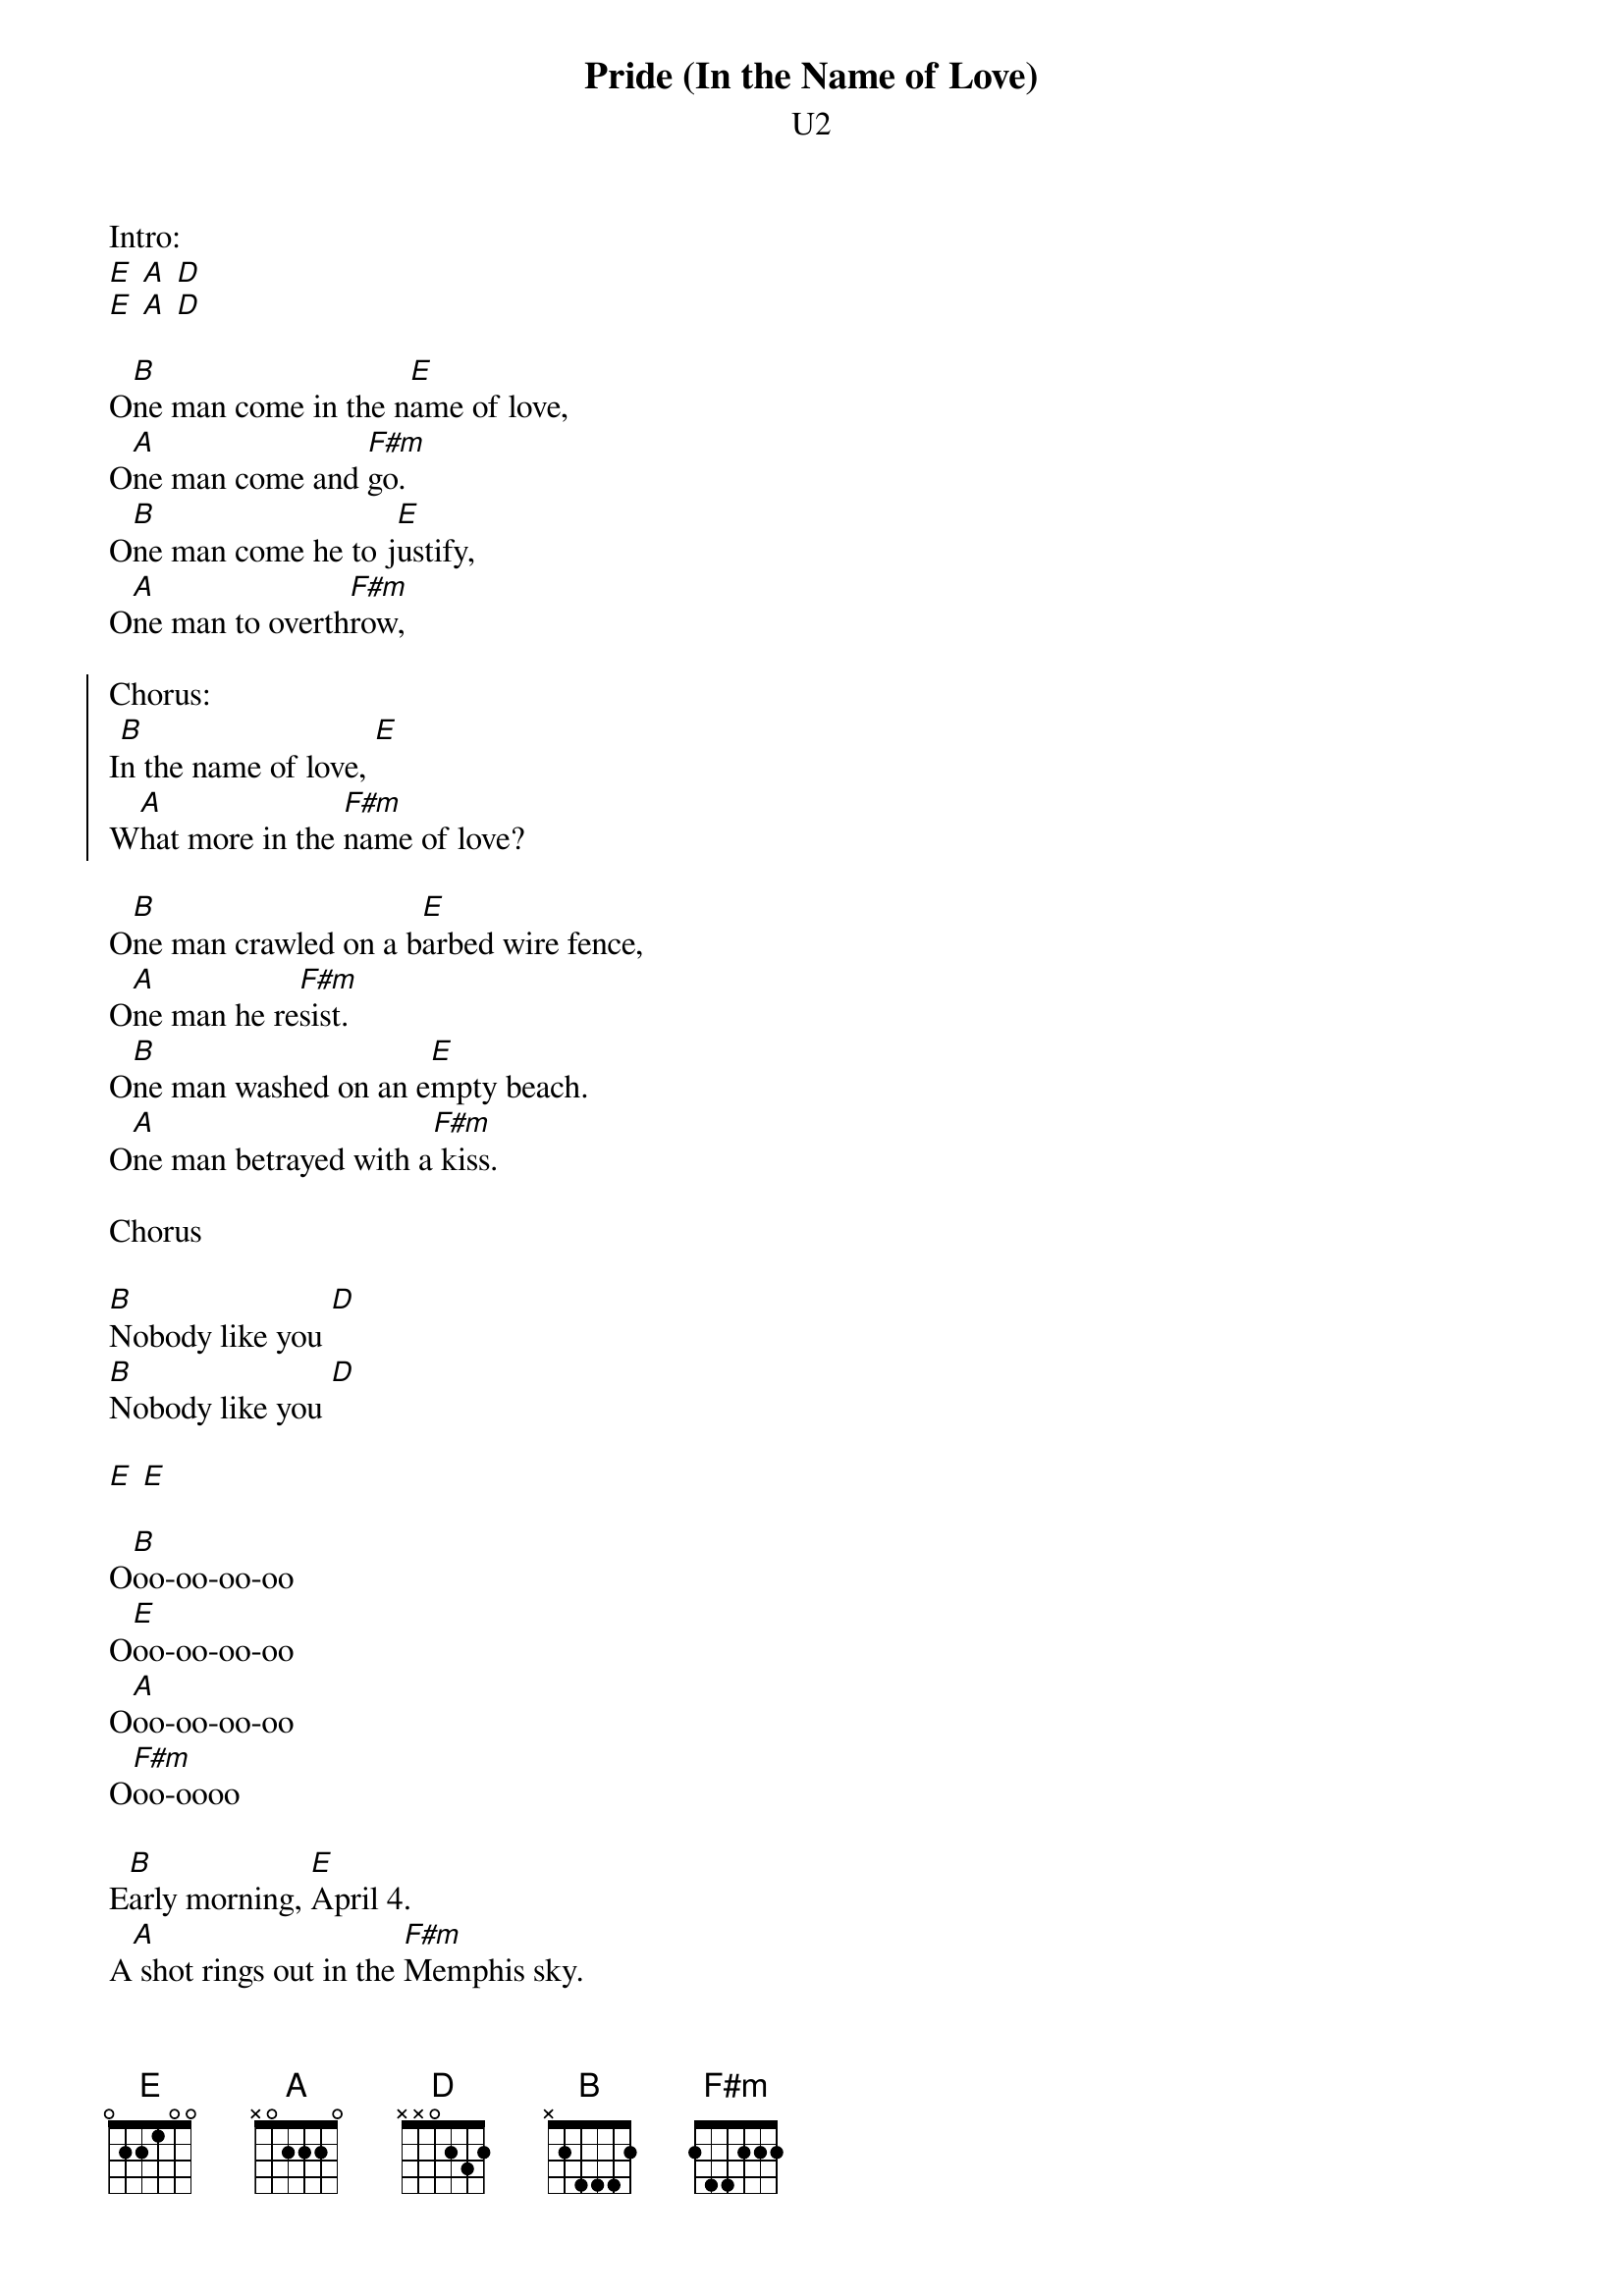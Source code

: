 {t:Pride (In the Name of Love)}
{st:U2}


Intro:
[E] [A] [D]
[E] [A] [D]

O[B]ne man come in the n[E]ame of love,
O[A]ne man come and [F#m]go.
O[B]ne man come he to j[E]ustify,
O[A]ne man to overth[F#m]row,

{soc}
Chorus:
I[B]n the name of love, [E]
W[A]hat more in the [F#m]name of love?
{eoc}

O[B]ne man crawled on a b[E]arbed wire fence,
O[A]ne man he re[F#m]sist.
O[B]ne man washed on an e[E]mpty beach.
O[A]ne man betrayed with a[F#m] kiss.

Chorus

[B]Nobody like you [D]
[B]Nobody like you [D]

[E] [E]

O[B]oo-oo-oo-oo
O[E]oo-oo-oo-oo
O[A]oo-oo-oo-oo
O[F#m]oo-oooo

E[B]arly morning, [E]April 4.
A[A] shot rings out in the [F#m]Memphis sky.
F[B]ree at last, they [E]took your life,
B[A]ut they could not take you[F#m]r pride.

Chorus

[B]    [E]    [A]    [F#m]
End on B (or fade out)
